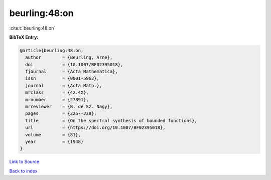 beurling:48:on
==============

:cite:t:`beurling:48:on`

**BibTeX Entry:**

.. code-block:: bibtex

   @article{beurling:48:on,
     author        = {Beurling, Arne},
     doi           = {10.1007/BF02395018},
     fjournal      = {Acta Mathematica},
     issn          = {0001-5962},
     journal       = {Acta Math.},
     mrclass       = {42.4X},
     mrnumber      = {27891},
     mrreviewer    = {B. de Sz. Nagy},
     pages         = {225--238},
     title         = {On the spectral synthesis of bounded functions},
     url           = {https://doi.org/10.1007/BF02395018},
     volume        = {81},
     year          = {1948}
   }

`Link to Source <https://doi.org/10.1007/BF02395018},>`_


`Back to index <../By-Cite-Keys.html>`_
